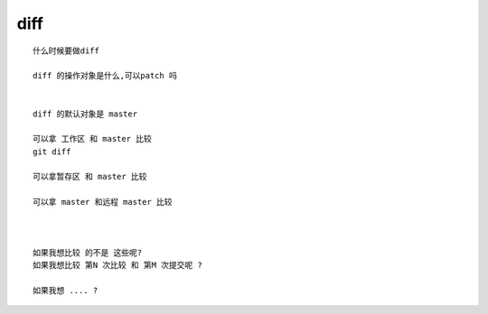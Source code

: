 diff
=========

::
     
     什么时候要做diff

     diff 的操作对象是什么,可以patch 吗


     diff 的默认对象是 master

     可以拿 工作区 和 master 比较
     git diff

     可以拿暂存区 和 master 比较

     可以拿 master 和远程 master 比较



     如果我想比较 的不是 这些呢?
     如果我想比较 第N 次比较 和 第M 次提交呢 ?

     如果我想 .... ?

